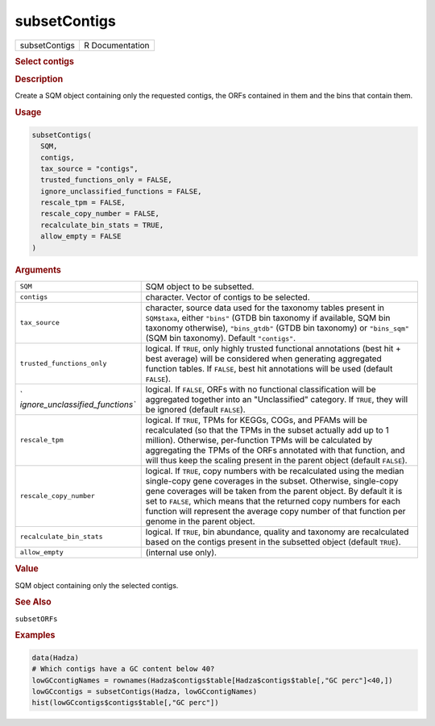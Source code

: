 *************
subsetContigs
*************

.. container::

   ============= ===============
   subsetContigs R Documentation
   ============= ===============

   .. rubric:: Select contigs
      :name: subsetContigs

   .. rubric:: Description
      :name: description

   Create a SQM object containing only the requested contigs, the ORFs
   contained in them and the bins that contain them.

   .. rubric:: Usage
      :name: usage

   .. code:: R

      subsetContigs(
        SQM,
        contigs,
        tax_source = "contigs",
        trusted_functions_only = FALSE,
        ignore_unclassified_functions = FALSE,
        rescale_tpm = FALSE,
        rescale_copy_number = FALSE,
        recalculate_bin_stats = TRUE,
        allow_empty = FALSE
      )

   .. rubric:: Arguments
      :name: arguments

   +----------------------------------+----------------------------------+
   | ``SQM``                          | SQM object to be subsetted.      |
   +----------------------------------+----------------------------------+
   | ``contigs``                      | character. Vector of contigs to  |
   |                                  | be selected.                     |
   +----------------------------------+----------------------------------+
   | ``tax_source``                   | character, source data used for  |
   |                                  | the taxonomy tables present in   |
   |                                  | ``SQM$taxa``, either ``"bins"``  |
   |                                  | (GTDB bin taxonomy if available, |
   |                                  | SQM bin taxonomy otherwise),     |
   |                                  | ``"bins_gtdb"`` (GTDB bin        |
   |                                  | taxonomy) or ``"bins_sqm"`` (SQM |
   |                                  | bin taxonomy). Default           |
   |                                  | ``"contigs"``.                   |
   +----------------------------------+----------------------------------+
   | ``trusted_functions_only``       | logical. If ``TRUE``, only       |
   |                                  | highly trusted functional        |
   |                                  | annotations (best hit + best     |
   |                                  | average) will be considered when |
   |                                  | generating aggregated function   |
   |                                  | tables. If ``FALSE``, best hit   |
   |                                  | annotations will be used         |
   |                                  | (default ``FALSE``).             |
   +----------------------------------+----------------------------------+
   | `                                | logical. If ``FALSE``, ORFs with |
   | `ignore_unclassified_functions`` | no functional classification     |
   |                                  | will be aggregated together into |
   |                                  | an "Unclassified" category. If   |
   |                                  | ``TRUE``, they will be ignored   |
   |                                  | (default ``FALSE``).             |
   +----------------------------------+----------------------------------+
   | ``rescale_tpm``                  | logical. If ``TRUE``, TPMs for   |
   |                                  | KEGGs, COGs, and PFAMs will be   |
   |                                  | recalculated (so that the TPMs   |
   |                                  | in the subset actually add up to |
   |                                  | 1 million). Otherwise,           |
   |                                  | per-function TPMs will be        |
   |                                  | calculated by aggregating the    |
   |                                  | TPMs of the ORFs annotated with  |
   |                                  | that function, and will thus     |
   |                                  | keep the scaling present in the  |
   |                                  | parent object (default           |
   |                                  | ``FALSE``).                      |
   +----------------------------------+----------------------------------+
   | ``rescale_copy_number``          | logical. If ``TRUE``, copy       |
   |                                  | numbers with be recalculated     |
   |                                  | using the median single-copy     |
   |                                  | gene coverages in the subset.    |
   |                                  | Otherwise, single-copy gene      |
   |                                  | coverages will be taken from the |
   |                                  | parent object. By default it is  |
   |                                  | set to ``FALSE``, which means    |
   |                                  | that the returned copy numbers   |
   |                                  | for each function will represent |
   |                                  | the average copy number of that  |
   |                                  | function per genome in the       |
   |                                  | parent object.                   |
   +----------------------------------+----------------------------------+
   | ``recalculate_bin_stats``        | logical. If ``TRUE``, bin        |
   |                                  | abundance, quality and taxonomy  |
   |                                  | are recalculated based on the    |
   |                                  | contigs present in the subsetted |
   |                                  | object (default ``TRUE``).       |
   +----------------------------------+----------------------------------+
   | ``allow_empty``                  | (internal use only).             |
   +----------------------------------+----------------------------------+

   .. rubric:: Value
      :name: value

   SQM object containing only the selected contigs.

   .. rubric:: See Also
      :name: see-also

   ``subsetORFs``

   .. rubric:: Examples
      :name: examples

   .. code:: R

      data(Hadza)
      # Which contigs have a GC content below 40?
      lowGCcontigNames = rownames(Hadza$contigs$table[Hadza$contigs$table[,"GC perc"]<40,])
      lowGCcontigs = subsetContigs(Hadza, lowGCcontigNames)
      hist(lowGCcontigs$contigs$table[,"GC perc"])
